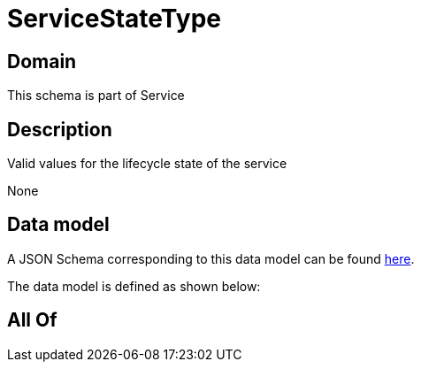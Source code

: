 = ServiceStateType

[#domain]
== Domain

This schema is part of Service

[#description]
== Description

Valid values for the lifecycle state of the service

None

[#data_model]
== Data model

A JSON Schema corresponding to this data model can be found https://tmforum.org[here].

The data model is defined as shown below:


[#all_of]
== All Of

